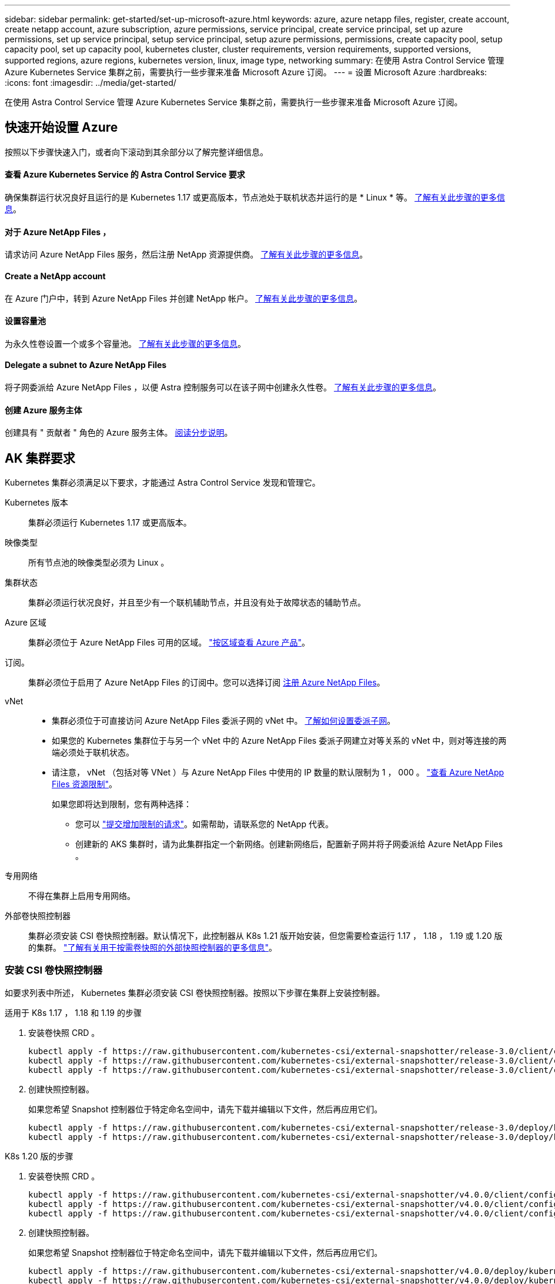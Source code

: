 ---
sidebar: sidebar 
permalink: get-started/set-up-microsoft-azure.html 
keywords: azure, azure netapp files, register, create account, create netapp account, azure subscription, azure permissions, service principal, create service principal, set up azure permissions, set up service principal, setup service principal, setup azure permissions, permissions, create capacity pool, setup capacity pool, set up capacity pool, kubernetes cluster, cluster requirements, version requirements, supported versions, supported regions, azure regions, kubernetes version, linux, image type, networking 
summary: 在使用 Astra Control Service 管理 Azure Kubernetes Service 集群之前，需要执行一些步骤来准备 Microsoft Azure 订阅。 
---
= 设置 Microsoft Azure
:hardbreaks:
:icons: font
:imagesdir: ../media/get-started/


在使用 Astra Control Service 管理 Azure Kubernetes Service 集群之前，需要执行一些步骤来准备 Microsoft Azure 订阅。



== 快速开始设置 Azure

按照以下步骤快速入门，或者向下滚动到其余部分以了解完整详细信息。



==== 查看 Azure Kubernetes Service 的 Astra Control Service 要求

[role="quick-margin-para"]
确保集群运行状况良好且运行的是 Kubernetes 1.17 或更高版本，节点池处于联机状态并运行的是 * Linux * 等。 <<AKS cluster requirements,了解有关此步骤的更多信息>>。



==== 对于 Azure NetApp Files ，

[role="quick-margin-para"]
请求访问 Azure NetApp Files 服务，然后注册 NetApp 资源提供商。 <<Register for Azure NetApp Files,了解有关此步骤的更多信息>>。



==== Create a NetApp account

[role="quick-margin-para"]
在 Azure 门户中，转到 Azure NetApp Files 并创建 NetApp 帐户。 <<Create a NetApp account,了解有关此步骤的更多信息>>。



==== 设置容量池

[role="quick-margin-para"]
为永久性卷设置一个或多个容量池。 <<Set up a capacity pool,了解有关此步骤的更多信息>>。



==== Delegate a subnet to Azure NetApp Files

[role="quick-margin-para"]
将子网委派给 Azure NetApp Files ，以便 Astra 控制服务可以在该子网中创建永久性卷。 <<Delegate a subnet to Azure NetApp Files,了解有关此步骤的更多信息>>。



==== 创建 Azure 服务主体

[role="quick-margin-para"]
创建具有 " 贡献者 " 角色的 Azure 服务主体。 <<Create an Azure service principal,阅读分步说明>>。



== AK 集群要求

Kubernetes 集群必须满足以下要求，才能通过 Astra Control Service 发现和管理它。

Kubernetes 版本:: 集群必须运行 Kubernetes 1.17 或更高版本。
映像类型:: 所有节点池的映像类型必须为 Linux 。
集群状态:: 集群必须运行状况良好，并且至少有一个联机辅助节点，并且没有处于故障状态的辅助节点。
Azure 区域:: 集群必须位于 Azure NetApp Files 可用的区域。 https://azure.microsoft.com/en-us/global-infrastructure/services/?products=netapp["按区域查看 Azure 产品"^]。
订阅。:: 集群必须位于启用了 Azure NetApp Files 的订阅中。您可以选择订阅 <<Register for Azure NetApp Files,注册 Azure NetApp Files>>。
vNet::
+
--
* 集群必须位于可直接访问 Azure NetApp Files 委派子网的 vNet 中。 <<Delegate a subnet to Azure NetApp Files,了解如何设置委派子网>>。
* 如果您的 Kubernetes 集群位于与另一个 vNet 中的 Azure NetApp Files 委派子网建立对等关系的 vNet 中，则对等连接的两端必须处于联机状态。
* 请注意， vNet （包括对等 VNet ）与 Azure NetApp Files 中使用的 IP 数量的默认限制为 1 ， 000 。 https://docs.microsoft.com/en-us/azure/azure-netapp-files/azure-netapp-files-resource-limits["查看 Azure NetApp Files 资源限制"^]。
+
如果您即将达到限制，您有两种选择：

+
** 您可以 https://docs.microsoft.com/en-us/azure/azure-netapp-files/azure-netapp-files-resource-limits#request-limit-increase-["提交增加限制的请求"^]。如需帮助，请联系您的 NetApp 代表。
** 创建新的 AKS 集群时，请为此集群指定一个新网络。创建新网络后，配置新子网并将子网委派给 Azure NetApp Files 。




--
专用网络:: 不得在集群上启用专用网络。
外部卷快照控制器:: 集群必须安装 CSI 卷快照控制器。默认情况下，此控制器从 K8s 1.21 版开始安装，但您需要检查运行 1.17 ， 1.18 ， 1.19 或 1.20 版的集群。 https://docs.netapp.com/us-en/trident/trident-use/vol-snapshots.html["了解有关用于按需卷快照的外部快照控制器的更多信息"^]。




=== 安装 CSI 卷快照控制器

如要求列表中所述， Kubernetes 集群必须安装 CSI 卷快照控制器。按照以下步骤在集群上安装控制器。

.适用于 K8s 1.17 ， 1.18 和 1.19 的步骤
. 安装卷快照 CRD 。
+
[source, kubectl]
----
kubectl apply -f https://raw.githubusercontent.com/kubernetes-csi/external-snapshotter/release-3.0/client/config/crd/snapshot.storage.k8s.io_volumesnapshotclasses.yaml
kubectl apply -f https://raw.githubusercontent.com/kubernetes-csi/external-snapshotter/release-3.0/client/config/crd/snapshot.storage.k8s.io_volumesnapshotcontents.yaml
kubectl apply -f https://raw.githubusercontent.com/kubernetes-csi/external-snapshotter/release-3.0/client/config/crd/snapshot.storage.k8s.io_volumesnapshots.yaml
----
. 创建快照控制器。
+
如果您希望 Snapshot 控制器位于特定命名空间中，请先下载并编辑以下文件，然后再应用它们。

+
[source, kubectl]
----
kubectl apply -f https://raw.githubusercontent.com/kubernetes-csi/external-snapshotter/release-3.0/deploy/kubernetes/snapshot-controller/rbac-snapshot-controller.yaml
kubectl apply -f https://raw.githubusercontent.com/kubernetes-csi/external-snapshotter/release-3.0/deploy/kubernetes/snapshot-controller/setup-snapshot-controller.yaml
----


.K8s 1.20 版的步骤
. 安装卷快照 CRD 。
+
[source, kubectl]
----
kubectl apply -f https://raw.githubusercontent.com/kubernetes-csi/external-snapshotter/v4.0.0/client/config/crd/snapshot.storage.k8s.io_volumesnapshotclasses.yaml
kubectl apply -f https://raw.githubusercontent.com/kubernetes-csi/external-snapshotter/v4.0.0/client/config/crd/snapshot.storage.k8s.io_volumesnapshotcontents.yaml
kubectl apply -f https://raw.githubusercontent.com/kubernetes-csi/external-snapshotter/v4.0.0/client/config/crd/snapshot.storage.k8s.io_volumesnapshots.yaml
----
. 创建快照控制器。
+
如果您希望 Snapshot 控制器位于特定命名空间中，请先下载并编辑以下文件，然后再应用它们。

+
[source, kubectl]
----
kubectl apply -f https://raw.githubusercontent.com/kubernetes-csi/external-snapshotter/v4.0.0/deploy/kubernetes/snapshot-controller/rbac-snapshot-controller.yaml
kubectl apply -f https://raw.githubusercontent.com/kubernetes-csi/external-snapshotter/v4.0.0/deploy/kubernetes/snapshot-controller/setup-snapshot-controller.yaml
----




== 对于 Azure NetApp Files ，

通过提交等待列表请求来访问 Azure NetApp Files 。获得批准后，您需要注册 NetApp 资源提供商。

.步骤
. https://aka.ms/azurenetappfiles["提交等待列表请求以访问 Azure NetApp Files"^]。
. 等待 Azure NetApp Files 团队发送确认电子邮件。
. https://docs.microsoft.com/en-us/azure/azure-netapp-files/azure-netapp-files-register#resource-provider["按照 Azure NetApp Files 文档注册 NetApp 资源提供商"^]。




== Create a NetApp account

获得访问权限后，在 Azure NetApp Files 中创建一个 NetApp 帐户。

.步骤
. https://docs.microsoft.com/en-us/azure/azure-netapp-files/azure-netapp-files-create-netapp-account["按照 Azure NetApp Files 文档从 Azure 门户创建 NetApp 帐户"^]。




== Set up a capacity pool

需要一个或多个容量池，这样 Astra 控制服务才能在容量池中配置永久性卷。Astra Control Service 不会为您创建容量池。

在为 Kubernetes 应用程序设置容量池时，请考虑以下事项：

* 容量池可以具有 " 超 " ， " 高级 " 或 " 标准 " 服务级别。其中每个服务级别都是为满足不同的性能需求而设计的。Astra 控制服务支持所有这三项功能。
+
您需要为要在 Kubernetes 集群中使用的每个服务级别设置一个容量池。

+
link:../learn/azure-storage.html["详细了解 Azure NetApp Files 的服务级别"]。

* 在为要使用 Astra Control Service 保护的应用程序创建容量池之前，请为这些应用程序选择所需的性能和容量。
+
配置适当的容量可确保用户可以根据需要创建永久性卷。如果容量不可用，则无法配置永久性卷。

* Azure NetApp Files 容量池可以使用手动或自动 QoS 类型。Astra 控制服务支持自动 QoS 容量池。不支持手动 QoS 容量池。


.步骤
. https://docs.microsoft.com/en-us/azure/azure-netapp-files/azure-netapp-files-set-up-capacity-pool["按照 Azure NetApp Files 文档设置自动 QoS 容量池"^]。




== Delegate a subnet to Azure NetApp Files

您需要将子网委派给 Azure NetApp Files ，以便 Astra 控制服务可以在该子网中创建永久性卷。请注意，通过 Azure NetApp Files ，您只能在一个 vNet 中拥有一个委派子网。

如果您使用的是对等 VNets ，则对等连接的两端必须处于联机状态： Kubernetes 集群所在的 vNet 和已委派 Azure NetApp Files 子网的 vNet 。

.步骤
. https://docs.microsoft.com/en-us/azure/azure-netapp-files/azure-netapp-files-delegate-subnet["按照 Azure NetApp Files 文档将子网委派给 Azure NetApp Files"^]。


等待大约 10 分钟，然后发现在委派子网中运行的计算。



== 创建 Azure 服务主体

Astra 控制服务需要分配有贡献者角色的 Azure 服务主体。Astra 控制服务使用此服务主体来代表您促进 Kubernetes 应用程序数据管理。

服务主体是指专为应用程序，服务和工具而创建的身份。为服务主体分配角色将限制对特定 Azure 资源的访问。

按照以下步骤使用 Azure 命令行界面创建服务主体。您需要将输出保存在 JSON 文件中，并稍后将其提供给 Astra Control Service 。 https://docs.microsoft.com/en-us/cli/azure/create-an-azure-service-principal-azure-cli["有关使用 CLI 的详细信息，请参见 Azure 文档"^]。

以下步骤假定您有权创建服务主体，并且计算机上已安装 Microsoft Azure SDK （ AZ 命令）。

.要求
* 服务主体必须使用常规身份验证。不支持证书。
* 必须为服务主体授予对您的 Azure 订阅的贡献者或所有者访问权限。
* Azure 订阅必须包含 AKS 集群和您的 Azure NetApp Files 帐户。


.步骤
. 确定 AKS 集群所在的订阅和租户 ID （这些集群是您要在 Astra Control Service 中管理的集群）。
+
[source, azureCLI]
----
az configure --list-defaults
az account list --output table
----
. 创建服务主体，分配 " 贡献者 " 角色，并指定集群所在的整个订阅的范围。
+
[source, azurecli]
----
az ad sp create-for-rbac --name http://sp-astra-service-principal --role contributor --scopes /subscriptions/SUBSCRIPTION-ID
----
. 将生成的 Azure 命令行界面输出存储为 JSON 文件。
+
您需要提供此文件，以便 Astra Control Service 能够发现您的 AKS 集群并管理 Kubernetes 数据管理操作。 link:../use/manage-credentials.html["了解如何在 Astra Control Service 中管理凭据"]。

. 可选：将订阅 ID 添加到 JSON 文件中，以便 Astra 控制服务在您选择此文件时自动填充此 ID 。
+
否则，您需要在出现提示时在 Astra Control Service 中输入订阅 ID 。

+
* 示例 *

+
[source, JSON]
----
{
  "appId": "0db3929a-bfb0-4c93-baee-aaf8",
  "displayName": "sp-example-dev-sandbox",
  "name": "http://sp-example-dev-sandbox",
  "password": "mypassword",
  "tenant": "011cdf6c-7512-4805-aaf8-7721afd8ca37",
  "subscriptionId": "99ce999a-8c99-99d9-a9d9-99cce99f99ad"
}
----
. 可选：测试您的服务主体。
+
[source, azurecli]
----
az login --service-principal --username APP-ID-SERVICEPRINCIPAL --password PASSWORD --tenant TENANT-ID
az group list --subscription SUBSCRIPTION-ID
az aks list --subscription SUBSCRIPTION-ID
az storage container list --subscription SUBSCRIPTION-ID
----

